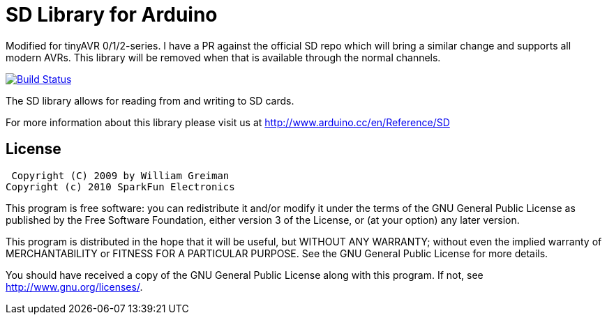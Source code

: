 = SD Library for Arduino =

Modified for tinyAVR 0/1/2-series. I have a PR against the official SD repo which will bring a similar change and supports all modern AVRs. This library will be removed when that is available through the normal channels.

image:https://travis-ci.org/arduino-libraries/SD.svg?branch=master[Build Status, link=https://travis-ci.org/arduino-libraries/SD]

The SD library allows for reading from and writing to SD cards.

For more information about this library please visit us at
http://www.arduino.cc/en/Reference/SD

== License ==

 Copyright (C) 2009 by William Greiman
Copyright (c) 2010 SparkFun Electronics

This program is free software: you can redistribute it and/or modify
it under the terms of the GNU General Public License as published by
the Free Software Foundation, either version 3 of the License, or
(at your option) any later version.

This program is distributed in the hope that it will be useful,
but WITHOUT ANY WARRANTY; without even the implied warranty of
MERCHANTABILITY or FITNESS FOR A PARTICULAR PURPOSE.  See the
GNU General Public License for more details.

You should have received a copy of the GNU General Public License
along with this program.  If not, see <http://www.gnu.org/licenses/>.
